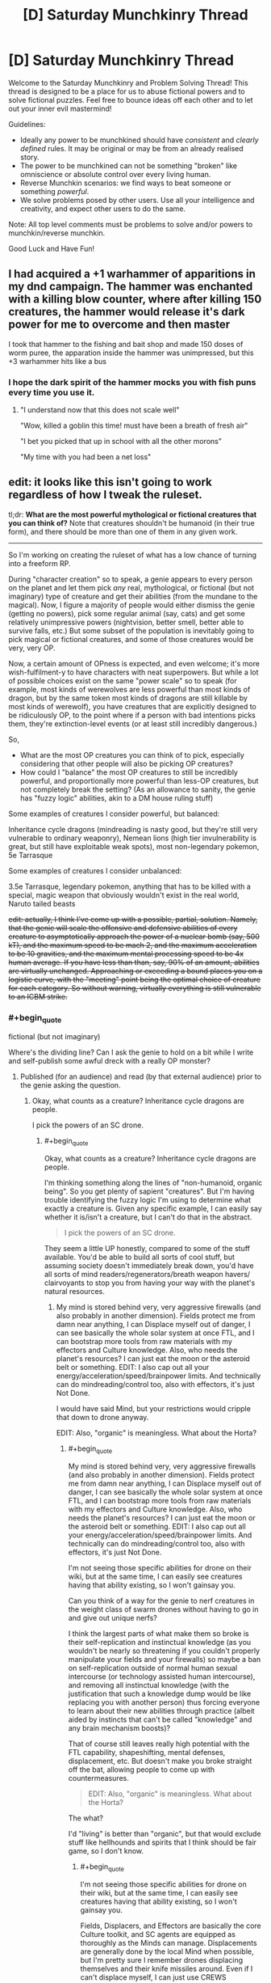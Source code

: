#+TITLE: [D] Saturday Munchkinry Thread

* [D] Saturday Munchkinry Thread
:PROPERTIES:
:Author: AutoModerator
:Score: 12
:DateUnix: 1519484812.0
:END:
Welcome to the Saturday Munchkinry and Problem Solving Thread! This thread is designed to be a place for us to abuse fictional powers and to solve fictional puzzles. Feel free to bounce ideas off each other and to let out your inner evil mastermind!

Guidelines:

- Ideally any power to be munchkined should have /consistent/ and /clearly defined/ rules. It may be original or may be from an already realised story.
- The power to be munchkined can not be something "broken" like omniscience or absolute control over every living human.
- Reverse Munchkin scenarios: we find ways to beat someone or something /powerful/.
- We solve problems posed by other users. Use all your intelligence and creativity, and expect other users to do the same.

Note: All top level comments must be problems to solve and/or powers to munchkin/reverse munchkin.

Good Luck and Have Fun!


** I had acquired a +1 warhammer of apparitions in my dnd campaign. The hammer was enchanted with a killing blow counter, where after killing 150 creatures, the hammer would release it's dark power for me to overcome and then master

I took that hammer to the fishing and bait shop and made 150 doses of worm puree, the apparation inside the hammer was unimpressed, but this +3 warhammer hits like a bus
:PROPERTIES:
:Author: MikeStyles27
:Score: 20
:DateUnix: 1519498136.0
:END:

*** I hope the dark spirit of the hammer mocks you with fish puns every time you use it.
:PROPERTIES:
:Author: daytodave
:Score: 9
:DateUnix: 1519535461.0
:END:

**** "I understand now that this does not scale well"

"Wow, killed a goblin this time! must have been a breath of fresh air"

"I bet you picked that up in school with all the other morons"

"My time with you had been a net loss"
:PROPERTIES:
:Author: Pirellan
:Score: 10
:DateUnix: 1519571455.0
:END:


** edit: it looks like this isn't going to work regardless of how I tweak the ruleset.

tl;dr: *What are the most powerful mythological or fictional creatures that you can think of?* Note that creatures shouldn't be humanoid (in their true form), and there should be more than one of them in any given work.

--------------

So I'm working on creating the ruleset of what has a low chance of turning into a freeform RP.

During "character creation" so to speak, a genie appears to every person on the planet and let them pick /any/ real, mythological, or fictional (but not imaginary) type of creature and get their abilities (from the mundane to the magical). Now, I figure a majority of people would either dismiss the genie (getting no powers), pick some regular animal (say, cats) and get some relatively unimpressive powers (nightvision, better smell, better able to survive falls, etc.) But some subset of the population is inevitably going to pick magical or fictional creatures, and some of those creatures would be very, very OP.

Now, a certain amount of OPness is expected, and even welcome; it's more wish-fulfilment-y to have characters with neat superpowers. But while a lot of possible choices exist on the same "power scale" so to speak (for example, most kinds of werewolves are less powerful than most kinds of dragon, but by the same token most kinds of dragons are still killable by most kinds of werewolf), you have creatures that are explicitly designed to be ridiculously OP, to the point where if a person with bad intentions picks them, they're extinction-level events (or at least still incredibly dangerous.)

So,

- What are the most OP creatures you can think of to pick, especially considering that other people will also be picking OP creatures?
- How could I "balance" the most OP creatures to still be incredibly powerful, and proportionally more powerful than less-OP creatures, but not completely break the setting? (As an allowance to sanity, the genie has "fuzzy logic" abilities, akin to a DM house ruling stuff)

Some examples of creatures I consider powerful, but balanced:

Inheritance cycle dragons (mindreading is nasty good, but they're still very vulnerable to ordinary weaponry), Nemean lions (high tier invulnerability is great, but still have exploitable weak spots), most non-legendary pokemon, 5e Tarrasque

Some examples of creatures I consider unbalanced:

3.5e Tarrasque, legendary pokemon, anything that has to be killed with a special, magic weapon that obviously wouldn't exist in the real world, Naruto tailed beasts

+edit: actually, I think I've come up with a possible, partial, solution. Namely, that the genie will scale the offensive and defensive abilities of every creature to asymptotically approach the power of a nuclear bomb (say, 500 kT), and the maximum speed to be mach 2, and the maximum acceleration to be 10 gravities, and the maximum mental processing speed to be 4x human average. If you have less than than, say, 90% of an amount, abilities are virtually unchanged. Approaching or exceeding a bound places you on a logistic curve, with the "meeting" point being the optimal choice of creature for each category. So without warning, virtually everything is still vulnerable to an ICBM strike.+
:PROPERTIES:
:Author: GaBeRockKing
:Score: 6
:DateUnix: 1519503478.0
:END:

*** #+begin_quote
  fictional (but not imaginary)
#+end_quote

Where's the dividing line? Can I ask the genie to hold on a bit while I write and self-publish some awful dreck with a really OP monster?
:PROPERTIES:
:Author: buckykat
:Score: 5
:DateUnix: 1519506742.0
:END:

**** Published (for an audience) and read (by that external audience) prior to the genie asking the question.
:PROPERTIES:
:Author: GaBeRockKing
:Score: 1
:DateUnix: 1519507520.0
:END:

***** Okay, what counts as a creature? Inheritance cycle dragons are people.

I pick the powers of an SC drone.
:PROPERTIES:
:Author: buckykat
:Score: 4
:DateUnix: 1519507974.0
:END:

****** #+begin_quote
  Okay, what counts as a creature? Inheritance cycle dragons are people.
#+end_quote

I'm thinking something along the lines of "non-humanoid, organic being". So you get plenty of sapient "creatures". But I'm having trouble identifying the fuzzy logic I'm using to determine what exactly a creature is. Given any specific example, I can easily say whether it is/isn't a creature, but I can't do that in the abstract.

#+begin_quote
  I pick the powers of an SC drone.
#+end_quote

They seem a little UP honestly, compared to some of the stuff available. You'd be able to build all sorts of cool stuff, but assuming society doesn't immediately break down, you'd have all sorts of mind readers/regenerators/breath weapon havers/ clairvoyants to stop you from having your way with the planet's natural resources.
:PROPERTIES:
:Author: GaBeRockKing
:Score: 1
:DateUnix: 1519509135.0
:END:

******* My mind is stored behind very, very aggressive firewalls (and also probably in another dimension). Fields protect me from damn near anything, I can Displace myself out of danger, I can see basically the whole solar system at once FTL, and I can bootstrap more tools from raw materials with my effectors and Culture knowledge. Also, who needs the planet's resources? I can just eat the moon or the asteroid belt or something. EDIT: I also cap out all your energy/acceleration/speed/brainpower limits. And technically can do mindreading/control too, also with effectors, it's just Not Done.

I would have said Mind, but your restrictions would cripple that down to drone anyway.

EDIT: Also, "organic" is meaningless. What about the Horta?
:PROPERTIES:
:Author: buckykat
:Score: 3
:DateUnix: 1519509983.0
:END:

******** #+begin_quote
  My mind is stored behind very, very aggressive firewalls (and also probably in another dimension). Fields protect me from damn near anything, I can Displace myself out of danger, I can see basically the whole solar system at once FTL, and I can bootstrap more tools from raw materials with my effectors and Culture knowledge. Also, who needs the planet's resources? I can just eat the moon or the asteroid belt or something. EDIT: I also cap out all your energy/acceleration/speed/brainpower limits. And technically can do mindreading/control too, also with effectors, it's just Not Done.
#+end_quote

I'm not seeing those specific abilities for drone on their wiki, but at the same time, I can easily see creatures having that ability existing, so I won't gainsay you.

Can you think of a way for the genie to nerf creatures in the weight class of swarm drones without having to go in and give out unique nerfs?

I think the largest parts of what make them so broke is their self-replication and instinctual knowledge (as you wouldn't be nearly so threatening if you couldn't properly manipulate your fields and your firewalls) so maybe a ban on self-replication outside of normal human sexual intercourse (or technology assisted human intercourse), and removing all instinctual knowledge (with the justification that such a knowledge dump would be like replacing you with another person) thus forcing everyone to learn about their new abilities through practice (albeit aided by instincts that can't be called "knowledge" and any brain mechanism boosts)?

That of course still leaves really high potential with the FTL capability, shapeshifting, mental defenses, displacement, etc. But doesn't make you broke straight off the bat, allowing people to come up with countermeasures.

#+begin_quote
  EDIT: Also, "organic" is meaningless. What about the Horta?
#+end_quote

The what?

I'd "living" is better than "organic", but that would exclude stuff like hellhounds and spirits that I think should be fair game, so I don't know.
:PROPERTIES:
:Author: GaBeRockKing
:Score: 2
:DateUnix: 1519512607.0
:END:

********* #+begin_quote
  I'm not seeing those specific abilities for drone on their wiki, but at the same time, I can easily see creatures having that ability existing, so I won't gainsay you.
#+end_quote

Fields, Displacers, and Effectors are basically the core Culture toolkit, and SC agents are equipped as thoroughly as the Minds can manage. Displacements are generally done by the local Mind when possible, but I'm pretty sure I remember drones displacing themselves and their knife missiles around. Even if I can't displace myself, I can just use CREWS (extremely OP Culture-tech lasers) to interdict anything coming at me, or even disassemble munitions in flight with effectors.

#+begin_quote
  I think the largest parts of what make them so broke is their self-replication and instinctual knowledge (as you wouldn't be nearly so threatening if you couldn't properly manipulate your fields and your firewalls) so maybe a ban on self-replication outside of normal human sexual intercourse (or technology assisted human intercourse), and removing all instinctual knowledge (with the justification that such a knowledge dump would be like replacing you with another person) thus forcing everyone to learn about their new abilities through practice (albeit aided by instincts that can't be called "knowledge" and any brain mechanism boosts)?
#+end_quote

I don't need to self-replicate, I just need to make remote-controlled knife missiles and/or eDust. And either I lack the knowledge of how to use my drone body so completely that I die instantly, or I understand effectors well enough to use them to examine my own systems and reverse-engineer them. Culture people are much, much more in control of their own minds than we're used to, and that's even more true for the synthetic ones.

#+begin_quote
  The what?

  I'd "living" is better than "organic", but that would exclude stuff like hellhounds and spirits that I think should be fair game, so I don't know.
#+end_quote

The Horta is the silicon-based lifeform seen in Star Trek TOS episode 1x26, The Devil in the Dark. Maybe "being" is the best word, if spirits are valid choices and I can get away with a drone.
:PROPERTIES:
:Author: buckykat
:Score: 3
:DateUnix: 1519514993.0
:END:

********** #+begin_quote
  I just need to make remote-controlled knife missiles and/or eDust
#+end_quote

Those would be terrifying tools against "ordinary" (i.e., only slightly superhuman) humans, but wouldn't be enough to take care of all the other powergamers intent on stopping anyone (who isn't them) from taking over the world. Still useful abilities of course, but you'd need to moderate your ambitions of world conquest, which would be enough for an RP.

#+begin_quote
  And either I lack the knowledge of how to use my drone body so completely that I die instantly, or I understand effectors well enough to use them to examine my own systems and reverse-engineer them.
#+end_quote

Here it would be the in-between option. You'd have a human body (plus any self-modification and special body-related abilities), so lack of knowledge wouldn't kill you. On the flipside, while you would eventually be able to reverse-engineer your own abilities, sincr you still have a human body, it would take time and effort, leaving you vulnerable to the intervention of other parties.

It sounds like you'd still very much be on the "op" end of the scale, but definitely a doable opponent for PCs.

#+begin_quote
  The Horta is the silicon-based lifeform seen in Star Trek TOS episode 1x26, The Devil in the Dark. Maybe "being" is the best word, if spirits are valid choices and I can get away with a drone.
#+end_quote

I think "being" is a little too permissive, because it lets past all manner of AI and robot, plus stuff like golems and genius loci. It's annoying having to split hairs like this, but I think it would be a bit arbitrary for the genie to examine everything case-by-case...
:PROPERTIES:
:Author: GaBeRockKing
:Score: 1
:DateUnix: 1519519649.0
:END:

*********** #+begin_quote
  Those would be terrifying tools against "ordinary" (i.e., only slightly superhuman) humans, but wouldn't be enough to take care of all the other powergamers intent on stopping anyone (who isn't them) from taking over the world. Still useful abilities of course, but you'd need to moderate your ambitions of world conquest, which would be enough for an RP.
#+end_quote

Step 1 of course is to begin accelerating upward at 10g as soon as possible after receiving powers. Step 2, to be completed within 6.9 seconds, is to see if I can dispose of the mach 2 speed limit by reconceptualizing my frame of reference, because speed limits other than c don't really make sense. We're all moving much faster than 686m/s, relative to the sun. World optimization is like step 1000 or something.

#+begin_quote
  Here it would be the in-between option. You'd have a human body (plus any self-modification and special body-related abilities), so lack of knowledge wouldn't kill you. On the flipside, while you would eventually be able to reverse-engineer your own abilities, sincr you still have a human body, it would take time and effort, leaving you vulnerable to the intervention of other parties.
#+end_quote

Okay, I'm confused as to how these granted abilities work. Suppose I'd chosen eagle. Would I get wings, or would I just be able to fly while fully humanoid? That is, what is an "ability" vs a feature that makes that ability possible? Because I assumed not understanding my effectors would mean that my antimatter core would lose containment.

#+begin_quote
  I think "being" is a little too permissive, because it lets past all manner of AI and robot, plus stuff like golems and genius loci. It's annoying having to split hairs like this, but I think it would be a bit arbitrary for the genie to examine everything case-by-case...
#+end_quote

Why spirits but not golems? I'm still not clear on what the dividing line is supposed to be.
:PROPERTIES:
:Author: buckykat
:Score: 2
:DateUnix: 1519522927.0
:END:

************ #+begin_quote
  Step 1 of course is to begin accelerating upward at 10g as soon as possible after receiving powers. Step 2, to be completed within 6.9 seconds, is to see if I can dispose of the mach 2 speed limit by reconceptualizing my frame of reference, because speed limits other than c don't really make sense. We're all moving much faster than 686m/s, relative to the sun. World optimization is like step 1000 or something.
#+end_quote

Welp, back to the drawing board.

#+begin_quote
  Okay, I'm confused as to how these granted abilities work. Suppose I'd chosen eagle. Would I get wings, or would I just be able to fly while fully humanoid? That is, what is an "ability" vs a feature that makes that ability possible? Because I assumed not understanding my effectors would mean that my antimatter core would lose containment.
#+end_quote

Before I answer this, I'm going to clarify that I'm making it up as I go along-- when you ask me a question, I don't have an answer prepared, I just try to generate one based off my previous statements that I think would make the most sense. So if my answers seem tailored towards mitigating unbalanced builds, that's because they are!

Anyways you can get any and all specific features of your chosen creature (so if you chose eagle, you could get good eyesight, smell, and the ability to track small creatures at long distances) but because you're not /actually/ the chosen creature, you can't necessarily do all the things that creature can do, because your body geometry is fundamentally different, and you're still "you" mentally, although you may have gotten some tweaks that make you less "you" than you were previously. So in this example, choosing "eagle" wouldn't give you the ability to fly because even if you had wings, you'd be too large to fly with them. If you had chosen something like "dragon" who obviously flagrantly violate the square/cube law, then you'd have the same mechanism they use to fly.

There's an inherent fuzzyness to this question because I'm not making this a maximum-transhumanism setting, so there needs to be a balance between the fact that obviously straight humans wouldn't be able to do all the neat stuff that magical creatures could, and that the full turn-into-a-magical-creature regimen would replace you with a completely different being that shares some of your mental patterns.

#+begin_quote
  Why spirits but not golems? I'm still not clear on what the dividing line is supposed to be.
#+end_quote

To clarify, being a spirit is not /sufficient/ to qualify, but being a spirit doesn't disbarr something that would otherwise be a creature from qualifying, and typically makes things less-humanoid than they'd otherwise be.

Golems, meanwhile, are purely constructs. They're not really "creatures" or "beasts" or any of those other, related words.
:PROPERTIES:
:Author: GaBeRockKing
:Score: 1
:DateUnix: 1519525817.0
:END:

************* #+begin_quote
  Welp, back to the drawing board.
#+end_quote

Ha. By the way, over what period of time may I use 2x10^{15} J? Per second? A 2 Petawatt CREWS would solve just about every problem solvable with firepower.

#+begin_quote
  Before I answer this, I'm going to clarify that I'm making it up as I go along-- when you ask me a question, I don't have an answer prepared, I just try to generate one based off my previous statements that I think would make the most sense. So if my answers seem tailored towards mitigating unbalanced builds, that's because they are!
#+end_quote

Sure, such is the way of this thread.

#+begin_quote
  Anyways you can get any and all specific features of your chosen creature (so if you chose eagle, you could get good eyesight, smell, and the ability to track small creatures at long distances) but because you're not actually the chosen creature, you can't necessarily do all the things that creature can do, because your body geometry is fundamentally different, and you're still "you" mentally, although you may have gotten some tweaks that make you less "you" than you were previously. So in this example, choosing "eagle" wouldn't give you the ability to fly because even if you had wings, you'd be too large to fly with them. If you had chosen something like "dragon" who obviously flagrantly violate the square/cube law, then you'd have the same mechanism they use to fly.
#+end_quote

Still confused. Do I get eagle vision because my eyes become eagle-eye-shaped, or is the genie continuously intercepting my human eyeballs' vision stream and upgrading it before it hits my brain?

#+begin_quote
  There's an inherent fuzzyness to this question because I'm not making this a maximum-transhumanism setting, so there needs to be a balance between the fact that obviously straight humans wouldn't be able to do all the neat stuff that magical creatures could, and that the full turn-into-a-magical-creature regimen would replace you with a completely different being that shares some of your mental patterns.
#+end_quote

Every setting is a maximum-transhumanism setting if your players are ambitious.

#+begin_quote
  To clarify, being a spirit is not sufficient to qualify, but being a spirit doesn't disbarr something that would otherwise be a creature from qualifying, and typically makes things less-humanoid than they'd otherwise be.

  Golems, meanwhile, are purely constructs. They're not really "creatures" or "beasts" or any of those other, related words.
#+end_quote

Sure, golems are creatures. Or at least, if they're not, then neither are many, many created beings in fiction, such as Tolkien's Dwarves, being made of earth by Aulë. The artificial/natural dichotomy is nonsense which only becomes more nonsensical in being connected to the multiverse of fiction.
:PROPERTIES:
:Author: buckykat
:Score: 1
:DateUnix: 1519533887.0
:END:

************** #+begin_quote
  Ha. By the way, over what period of time may I use 2x1015 J? Per second? A 2 Petawatt CREWS would solve just about every problem solvable with firepower.
#+end_quote

For as long as you'd be able to mantain your original maximum acceleration.

That being said, from the feedback I've gotten, I'm getting the impression that my current ruleset is thoroughly unsalvageable. I'll incorporate the feedback into whatever version 2 of the ruleset looks like, so thank you, and everyone else who replied ([[/u/ShiranaiWakaranai]] , [[/u/vakusdrake]] , [[/u/ulyssessword]], [[/u/ulyssessword]], and [[/u/OutOfNiceUsernames]]). Currently my thinking is to make my own, much more limited CYOA with a far more constrained set of powers.
:PROPERTIES:
:Author: GaBeRockKing
:Score: 1
:DateUnix: 1519545623.0
:END:


*** #+begin_quote
  What are the most OP creatures you can think of to pick, especially considering that other people will also be picking OP creatures?
#+end_quote

In rough order of power:

- An unbound genie, to grant arbitrarily powerful wishes.

- Time travellers.

- Power copiers, especially if they can keep multiple sets at once.

- Some types of Hydra, or other adaptive regenerators.

- Hecatoncheires, Eldrazi (from Magic the Gathering), Balrogs (or other maiar, from Lord of the Rings), other epic-level creatures.

- Exponentially breeding monsters, chain-summoning ones, infection/converting ones, etc.

#+begin_quote
  How could I "balance" the most OP creatures to still be incredibly powerful, and proportionally more powerful than less-OP creatures, but not completely break the setting? (As an allowance to sanity, the genie has "fuzzy logic" abilities, akin to a DM house ruling stuff)
#+end_quote

You have 1-3 words to describe your creature. After that, the genie may ask clarifying questions, or may give you some powers that match your description.

For example, "Tarrasque" may get the powers from [[http://www.d20srd.org/srd/monsters/tarrasque.htm][D&D 3.5]], [[http://5e.d20srd.org/srd/monsters/tarrasque.htm][D&D 5e]], or [[http://starcraft.wikia.com/wiki/Torrasque_(StarCraft_II)][Starcraft]]. All of them are large, powerful beasts that are difficult to kill, but they have wildly different power levels.

"Dragon" may get the genie to ask questions, like "what type" or "from which stories", and then proceed from there.
:PROPERTIES:
:Author: ulyssessword
:Score: 4
:DateUnix: 1519506865.0
:END:

**** #+begin_quote
  An unbound genie, to grant arbitrarily powerful wishes.
#+end_quote

For the record, I don't consider an arabian djinn a "creature" but since there are plenty of other creatures that grant wishes, that can slide.

#+begin_quote
  Time travellers.
#+end_quote

I'm not actually aware of any creatures that willingly timetravel. I'm sure there /are/ some, but I can't think of any.

#+begin_quote
  Power copiers, especially if they can keep multiple sets at once.
#+end_quote

Power copiers would definitely be powerful, but I'm not actually aware of any that can arbitrarily copy every type of power and ability.

#+begin_quote
  Some types of Hydra, or other adaptive regenerators.
#+end_quote

I actually think regenerators wouldn't be /that/ much of a threat, because there would be so many out-of-context powers running around, guaranteeing someone would be able to no-sell anything but the highest tiers of regeneration (ignoring grey goo, that is.) Certainly still incredibly dangerous, but with the relatively low probability for any single person to specifically pick the most broken regenerator tin order to kill bunches of people, they would actually make interesting challenges that destabalize regions, but aren't threats to the world as a whole.

#+begin_quote
  Hecatoncheires, Eldrazi (from Magic the Gathering), Balrogs (or other maiar, from Lord of the Rings), other epic-level creatures.
#+end_quote

These are definitely good ones. I failed to consider card-game monsters, and they get very, very nasty.

#+begin_quote
  Exponentially breeding monsters, chain-summoning ones, infection/converting ones, etc.
#+end_quote

Yep, grey goo would be very nasty (and not covered under my edit.)

#+begin_quote
  You have 1-3 words to describe your creature. After that, the genie may ask clarifying questions, or may give you some powers that match your description.
#+end_quote

Actually, independent of balancing, this seems like a pretty good idea regardless.

#+begin_quote
  For example, "Tarrasque" may get the powers from D&D 3.5, D&D 5e, or Starcraft. All of them are large, powerful beasts that are difficult to kill, but they have wildly different power levels.
#+end_quote

Yeah, I've definitely been looking for an organic way for the genie to pick the "least worldbreaking" version of a worldbreaker, and this seems like a good one.

--------------

How about this for a better restriction on creature picking/power granting:

"Pick a class of creature from either the natural world or published fiction that has previously had members of that class killed by the actions of mortals. You will gain powers of the same type, and of proportional magnitude, of those possessed by the creature you pick."

With the genie then either asking questions clarify what exactly they mean by, say "3.5e tarrasque" (e.x. from which novel?), and picking a representative example to base powers off intended to balance creature choices using fuzzy DM logic.

So if you pick a wish-granter, for example, your power to grant wishes is limited, and you can grant them at a limited rate. If you have regeneration, it's slowed down. Self-replication only happens so fast, and is dependent of food intake, mind reading only shows you a bit of a mind at a time, and so on and so forth. And the "killed by mortals" restriction sections off a vast quantity of the truly broken monsters.
:PROPERTIES:
:Author: GaBeRockKing
:Score: 2
:DateUnix: 1519508757.0
:END:

***** #+begin_quote

  #+begin_quote
    Time travellers.
  #+end_quote

  I'm not actually aware of any creatures that willingly timetravel. I'm sure there /are/ some, but I can't think of any.
#+end_quote

[[https://en.wikipedia.org/wiki/Hounds_of_Tindalos][Hounds of Tindalos]].
:PROPERTIES:
:Author: Predictablicious
:Score: 6
:DateUnix: 1519510484.0
:END:

****** Those are pretty cool. They definitely serve as a good example. It makes me realize that I'd probably need a unified treatment of time travel.
:PROPERTIES:
:Author: GaBeRockKing
:Score: 1
:DateUnix: 1519512682.0
:END:

******* The doggies are cute, but also from the Mythos...

[[https://en.wikipedia.org/wiki/Great_Race_of_Yith]]

Enjoy a combination of both mental transferal and time travel, coupled with immortality.
:PROPERTIES:
:Author: RynnisOne
:Score: 1
:DateUnix: 1519570720.0
:END:


***** Umm, you're still allowed to pick Worm Entities. One has been killed by mortals, but that required extremely specific circumstances.
:PROPERTIES:
:Author: Frommerman
:Score: 3
:DateUnix: 1519548157.0
:END:


*** #+begin_quote
  How could I "balance" the most OP creatures to still be incredibly powerful, and proportionally more powerful than less-OP creatures, but not completely break the setting? (As an allowance to sanity, the genie has "fuzzy logic" abilities, akin to a DM house ruling stuff)
#+end_quote

Step one is to ban any creature that has time-travel as an ability, because that's an instant balance breaker: the first person to activate a time travel ability can just go back in time and kills all the puny other humans before they transform into OP creatures. This ban also rules out all kinds of gods, genies, and reality warpers.

After that most creatures are okay really. For every creature that can only be killed with attack method X, there's another creature with an attack method that always kills absolutely anything. It's like when the unstoppable force hits the immovable object. Just create a massive magical explosion that hurts both sides whenever that happens.

Once you have that, the smart people will choose dimensional sliding creatures so they can get the hell out of our universe that has suddenly become full of horrible creatures like [[https://vignette.wikia.nocookie.net/marvel_dc/images/d/d1/Justice_League_Adventures_Vol_1_5.jpg/revision/latest?cb=20100812070042][star conquerers]] and [[https://static.comicvine.com/uploads/original/8/80419/1901472-sun_eater.jpg][sun eaters]] (the two most overpowered things I can think of, but there are surely other more OP ones).

Anyone foolish enough to choose something as puny as a werewolf, or really any creature that can't escape Earth, is going to find themselves without an Earth to stand on. Anyone choosing creatures that can escape Earth but not the Milky Way will likely die from collateral damage soon after, unless they are one of the big players that are throwing stars around.
:PROPERTIES:
:Author: ShiranaiWakaranai
:Score: 3
:DateUnix: 1519544716.0
:END:

**** Nah, time travel isn't so bad if you establish rules for it.

You can state that it's a "Many Worlds" universe or somesuch. Time travel just sends you into an alternate timeline where you can make all the changes you want, but since /you/ are from another one, you can't create paradoxes. From your enemy's perspective, you basically just erase yourself from existence.

Alternatively, you can state that the timeline is self-repairing, and will prevent you from changing any of the /causes/ who's effects you've already interacted with. On the 'nice' end, luck will conspire to keep you from changing any part that affects your history. On the 'mean' end, it will actively seek to kill you by having 'completely random' events take you down--IE: You and another time traveler unwittingly choose the same time and space and kill each other on arrival.
:PROPERTIES:
:Author: RynnisOne
:Score: 1
:DateUnix: 1519570982.0
:END:


*** Given your response to buckykat that:

#+begin_quote
  I think the largest parts of what make them so broke is their self-replication and instinctual knowledge (as you wouldn't be nearly so threatening if you couldn't properly manipulate your fields and your firewalls) so maybe a ban on self-replication outside of normal human sexual intercourse (or technology assisted human intercourse), and removing all instinctual knowledge (with the justification that such a knowledge dump would be like replacing you with another person) thus forcing everyone to learn about their new abilities through practice (albeit aided by instincts that can't be called "knowledge" and any brain mechanism boosts)?
#+end_quote

This opens up the opportunity to pick godlike beings who would otherwise be off the table for any reasonable person because of how much you'd lose your identity.\\
So with the stipulation that you keep your personality and gain no new knowledge in place I will simply pick Azathoth. Or any of the number of other gods conceived of which aren't humanoid.

Alternatively I could pick the enhanced humans from some fiction I previously wrote. These enhanced humans would by themselves not really be that impressive (basically they're just peak human in every regard with a few extra goodies) however they also have cellular machinery which will construct nanobots to kick off the creation of a FAI and a singularity should they ever find themselves in a pre singularity world.\\
Of course I couldn't pick the enhanced /humans/ because of the "no humanoids clause" however there are equivalent versions of many other animals. So I could turn into a warbird which has human level intelligence, and then pretty rapidly when the nanobot triggered singularity gets afoot I can get my body changed back to human (or just upload).
:PROPERTIES:
:Author: vakusdrake
:Score: 2
:DateUnix: 1519544928.0
:END:


*** /(This sounds familiar. I think I've read a CYOA like it once)/

Anyway, here are three cheat-answers:

Algorithm 1: the person sifts through [[http://www.scp-wiki.net/forum/t-761338/scp-object-classifications][SCP Object Classifications]] from top to bottom, picks what they like.

Algorithm 2: the person sifts through TVTrope's [[http://tvtropes.org/pmwiki/pmwiki.php/Main/SlidingScaleOfVillainThreat][Sliding Scale of Villain Threat]] from bottom to top, picks what they like.

Algorithm 3: the person wiki-walks through [[http://powerlisting.wikia.com/wiki/Category:Main_Categories][Powerlisting Wikia's power categories,]] picks what power they like, then picks a creature with that power they like. Examples: [[http://powerlisting.wikia.com/wiki/Category:Omnipotent_Powers][Omnipotent Powers,]] [[http://powerlisting.wikia.com/wiki/Category:Omniverse_powers][Omniverse powers,]] [[http://powerlisting.wikia.com/wiki/Category:Meta_Powers][Meta Powers,]] etc.

--------------

#+begin_quote
  the genie will scale the offensive and defensive abilities of every creature to asymptotically approach the power of a nuclear bomb [..] So without warning, virtually everything is still vulnerable to an ICBM strike.
#+end_quote

There are plenty of creatures the mechanics of powers of which don't exactly translate well into a simple blow up harder \ block harder mindset. This includes time travel, reality warping, memetics \ [[http://www.scp-wiki.net/antimemetics-division-hub][anti-memetics,]] power-stealing, meta-powers, etc.

--------------

#+begin_quote
  How could I "balance" the most OP creatures
#+end_quote

Add a “power conversion efficiency factor” which determines how efficiently will be the power conversion between the creature's fictional self and the person who chose it as their donor. Add some of the following sub-factors to influence \ calculate how high this conversion factor will be on individual case-by-case basis:

- the more attention (stored knowledge in their minds, daily thoughts, etc) is allocated to this fictional creature by sophonts IRL worldwide, the higher;

- the more would this creature's powers in the hands of the choosing person break the “average suspension of disbelief” of sophonts IRL worldwide, the lower;

- the more [[https://youtu.be/L7jClyinERY?t=204][self-contradictory]] the nature of this creature and \ or its power, the lower;

- the better the choosing person understands the nature of their donor creature \ its power, the higher;

- the more people choose that creature (or, alternatively, a creature with similar powers) as their donor, the more that power gets divided among these people, the lower becomes the conversion factor;

- the genie warns about one or more of the above-mentioned limitations only after a person makes their final choice --- or doesn't warn at all. This one would be counter-productive if this is intended as a CYOA or something similar to a CYOA, in my opinion.
:PROPERTIES:
:Author: OutOfNiceUsernames
:Score: 1
:DateUnix: 1519516846.0
:END:

**** Video linked by [[/u/OutOfNiceUsernames]]:

| Title                                                      | Channel        | Published  | Duration | Likes         | Total Views |
|------------------------------------------------------------+----------------+------------+----------+---------------+-------------|
| [[https://youtu.be/L7jClyinERY?t=204][God of the Paradox]] | DarkMatter2525 | 2011-11-14 | 0:10:51  | 32,439+ (94%) | 1,845,820   |

#+begin_quote
  Please consider supporting my work through Patreon here:...
#+end_quote

--------------

[[https://np.reddit.com/r/youtubot/wiki/index][^{Info}]] ^{|} [[https://np.reddit.com/message/compose/?to=_youtubot_&subject=delete%20comment&message=dus32va%0A%0AReason%3A%20%2A%2Aplease+help+us+improve%2A%2A][^{/u/OutOfNiceUsernames} ^{can} ^{delete}]] ^{|} ^{v2.0.0}
:PROPERTIES:
:Author: _youtubot_
:Score: 1
:DateUnix: 1519516904.0
:END:


**** #+begin_quote
  (This sounds familiar. I think I've read a CYOA like it once)
#+end_quote

There are a lot of CYOAs featuring transhuman elements that I've gained inspiration from, but none (that I'm aware of) predicate on everyone else on the planet recieving the same CYOA, likely because of the same balancing issues I'm having.

#+begin_quote
  Anyway, here are three cheat-answers:
#+end_quote

These are some really good heuristics! For reference, "phoning a friend" would be banned, so no individual could just browse the web for the most OP option, but with 7 billion people there's a 0% chance /nobody/ would be a truly effective munchkin, so seeing the worst-case scenarios is useful.

#+begin_quote
  There are plenty of creatures the mechanics of powers of which don't exactly translate well into a simple blow up harder \ block harder mindset.
#+end_quote

I have this gut feeling that most creature that rely on having an ability that's sufficiently bullshit rather than sufficiently powerful would usually get countered by some other (combination of) creature(s), but I can't say for certain whether offense is usually greater than defense across fiction.

#+begin_quote
  Add a “power conversion efficiency factor” which determines how efficiently will be the power conversion between the creature's fictional self and the person who chose it as their donor.
#+end_quote

Some sort of power scaling needs to exist, definitely. The trick is setting it up so regular people are completely unnaffected (I choose dragons because dragons are cool! What kind of dragons? I dunno, the kind that fly and breath fire), savvy powergamers recieve some nerfs (what do you mean, I'm not completely invulnerable to fire as a chromatic dragon? Well I guess massive defense is good enough...), and absolute gamebreakers recieve significant nerfs (I should literally control the entire universe! The fact that I can only affect tectonic events on one continent is an insult) while still rewarding people for making smart character creation decisions.

#+begin_quote
  the genie warns about one or more of the above-mentioned limitations only after a person makes their final choice --- or doesn't warn at all. This one would be counter-productive if this is intended as a CYOA or something similar to a CYOA, in my opinion.
#+end_quote

I actually like the "uncertaintly" element of some CYOAs, so this isn't really a drawback.
:PROPERTIES:
:Author: GaBeRockKing
:Score: 1
:DateUnix: 1519521248.0
:END:

***** #+begin_quote
  I actually like the "uncertaintly" element of some CYOAs, so this isn't really a drawback.
#+end_quote

Yeah, I just tend to ignore those parts, because that's not what I usually find attractive about CYOAs --- thus the IMO disclaimer.

#+begin_quote
  Some sort of power scaling needs to exist, definitely.
#+end_quote

Mm, though that section was more about detailing how to build a limiting scale that wouldn't feel too much like an artificial garden-fencing exercise on the part of the DM than just declaring the need of one.
:PROPERTIES:
:Author: OutOfNiceUsernames
:Score: 1
:DateUnix: 1519522043.0
:END:

****** The tactics you used could be useful, but they would be difficult to translate into crunch-- how could a DM predict the chances of any particular creature getting picked? There are too many unknowns to implement those specific suggestions as stated without resorting to dm fiat anyways.

That's why I'd prefer power scaling based off an established higher bound of some sort, potentially based on the heuristics you provided. You can solidly place a specific option on a scale against other options, and then finangle with world details to mke sure that, despite that, you can still tell the scale of story you want to tell.
:PROPERTIES:
:Author: GaBeRockKing
:Score: 1
:DateUnix: 1519522383.0
:END:


*** Worm's Simurgh: Perfect future and past sight and the processing power to understand it.
:PROPERTIES:
:Author: Empiricist_or_not
:Score: 1
:DateUnix: 1519570508.0
:END:

**** What about becoming an Angel? or God? or Death? Lots of these have been represented in fiction.
:PROPERTIES:
:Author: ianstlawrence
:Score: 2
:DateUnix: 1519597000.0
:END:


*** My first go-to choice for an immensely powerful non-humanoid fictional character is [[http://villains.wikia.com/wiki/Discord_(My_Little_Pony)][Discord]] - basically, Q in the shape of a mad taxidermist's mishmash of creatures.

The power to directly edit reality around me is - well, pretty hard to beat. The requirement to remain off-beat and chaotic (or fade into nothingness) will be easily met in this suddenly chaotic world, and the ability to literally remove (at least some of) other people's powers will only help (though other people might object to that one).
:PROPERTIES:
:Author: CCC_037
:Score: 1
:DateUnix: 1519797776.0
:END:


*** Let me know if you ever end up running this game. It sounds like fun (:
:PROPERTIES:
:Author: Sonderjye
:Score: 1
:DateUnix: 1519908794.0
:END:


** Under the whim of some chaotic god whose name you don't know how to properly pronounce, you are given the [[https://en.wikipedia.org/wiki/Magic_8-Ball][Magic 8 Ball]] of Power and Happiness. Unlike the more traditional ones this 8ball only has a decahedron inside with only 5 positive and 5 negative answers. The instructions that came with the 8ball tell you that it will only work under specific conditions, however the result will always be 100% accurate.

The conditions are:

- Your questions must always be asked with good "intent" behind them. If you try to make a prediction knowing that someone will be harmed by it, even if not directly, the chaotic god will smite a relative or a loved one.

- The questions must always be asked with the purpose of either conquering a country/the world, or reaching true happiness. Otherwise you won't get an answer at all.

- Within the span of 10 predictions, one of them must always be done with the intent of amusing the chaotic god. The counter resets every 10 predictions so it doesn't matter if it is the fourth or the eleventh one, but it must be done. Otherwise...

Some attributes of the 8ball to keep in mind:

- The card with the instructions/conditions/attributes is the "key" of the Magic 8 ball. The ball itself won't work unless the owner is the one asking the question and the card is within 5m of the ball and the owner.

- Every time you touch it, it releases a randomly disgusting and intense smell that can last from 10 minutes to 3 hours.

- Whenever you activate it, it will try to taunt you by laughing like a madman or crying like a baby.

- Predictions that result in the user being miserable lower the above effects, while predictions that greatly benefit the user will make the item temporarily unusable and generate a very strong but short ranged AoE mental attack that lasts for 6 hours (basically a car alarm in your head or [[https://www.youtube.com/watch?v=f0nYKgkFvMM][this]])

- Ignoring the 8ball and therefore boring a chaotic god, is NOT a good idea. However, you can gift it to someone else as long as these two requirements are fulfilled: 1) You have to bathe the 8ball in your blood and clean it with your tongue. 2) You recognize the person you will gift it to as someone who is more fucked up than you are, and is even less qualified than you are to use it.

How would you take advantage of such a powerful yet obnoxious item? What kind of questions or "predictions" would you make?" would you even try? how long do you think it'll take until you get sick of it and try to give it away? are you willing to pay the price? or would you rather come with a way to bypass its obnoxiousness?
:PROPERTIES:
:Author: Revive_Revival
:Score: 7
:DateUnix: 1519506955.0
:END:

*** #+begin_quote
  Your questions must always be asked with good "intent" behind them. If you try to make a prediction knowing that someone will be harmed by it, even if not directly, the chaotic god will smite a relative or a loved one.
#+end_quote

"Indirectly harmed" is a very broad brush to paint with. Pretty much everything can be construed to cause indirect harm.
:PROPERTIES:
:Author: GaBeRockKing
:Score: 3
:DateUnix: 1519509264.0
:END:

**** I know, that's why I left it vague and wrote it that way, keyword there being "knowing". If I try to predict if I will succeed at stealing a car I want I know I am harming the owner, and also probably indirectly harming the owner's friends and family that might rely on the car or might be harmed by the misery of the car's owner. But if try to predict whether a possible future investment will benefit me, I don't really know if that would harm someone else, directly or indirectly...

Everything can be constructed to cause indirect harm, but as long as you don't do it, then it's fine. It's like a genie that only will try to screw you with the methods you can come up with, but if you can't come up with any then your wish is granted without consequences.
:PROPERTIES:
:Author: Revive_Revival
:Score: 1
:DateUnix: 1519510779.0
:END:

***** But because of the butterfly effect, everything you do causes ridiculous amounts future harm to future people (and future good to future people who aren't necessarily the same as the previous people). So if you know about the butterfly effect, you know that everything you ask the 8ball will cause someone to be harmed by it.

#+begin_quote
  It's like a genie that only will try to screw you with the methods you can come up with, but if you can't come up with any then your wish is granted without consequences.
#+end_quote

That is /not/ reassuring! Coming up with methods to screw myself is my number one talent!
:PROPERTIES:
:Author: ShiranaiWakaranai
:Score: 6
:DateUnix: 1519542364.0
:END:


*** The chaos god is just begging for you to ask it "is the answer to this question some form of 'no'?".

SOP here is to ask it questions in the form "is the nth bit of the best answer to question x that is at most 100 bytes long, enconded using this specific huffman code, a 1?", but the throughput of the thing is vague.

What does it mean for a prediction to have a great benefit? Does knowing the nth bit of the answer to some question a great benefit? If it is, we're very limited to what we can ask.
:PROPERTIES:
:Author: GemOfEvan
:Score: 2
:DateUnix: 1519518682.0
:END:

**** #+begin_quote
  What does it mean for a prediction to have a great benefit? Does knowing the nth bit of the answer to some question a great benefit? If it is, we're very limited to what we can ask.
#+end_quote

It's just a limit to not let you go overboard as soon as you get the item, if you ask the ball if there's a way for you to become inmortal or stop a loved one's deadly disease, and the result ends up being yes...

But even then, the "mental attack" is just some stupid loud noise in your mind, which you can easily avoid if you just get outside the ball's range (or throw it away) and simply wait until it stops to pick it up again, which is 6 hours of waiting until you can use it again...

It might seem silly and a very low price to pay for an object that is OP, but every single aspect of the ball combined can eat away at a person's sanity, unless you somehow manage to get past that.
:PROPERTIES:
:Author: Revive_Revival
:Score: 1
:DateUnix: 1519521130.0
:END:

***** There is a big difference between 6 hours of waiting and getting to use it an arbitrary number of times.

If each bit of the answer to some question was counted as a great benefit, we have access to 1460 bits of information per year, which is around 56 letters, depending on how efficient we can devise a compression algorithm.

The 8-ball is most definitely worth the price to use, but we're trying to determine if its level of power is "pretty useful" or "will bring mankind to a new level of existence".
:PROPERTIES:
:Author: GemOfEvan
:Score: 1
:DateUnix: 1519524077.0
:END:


*** - To deal with the smell problem, keep the ball in contact with your skin at all times.

- Ask "will the Powerball lottery jackpot at X date be 500,000,000 or greater?"

- If yes, use standard binary hacking methods to get the correct ticket. We choose not to win the lottery every week because that would become suspicious.

- Amusement questions could be things like, "If I begin doing jumping-jacks on the sidewalk right now, would the jackpot on X date be higher?" or other completely random actions. We might get something good at random, but hopefully the God will be amused by a slew of creative and stupid questions.

- Once we win the lottery, we use the ball to predict market crashes so we can gobble up collapsed stocks like candy. We become the most successful hedge-fund manager ever, and our ball-required eccentricities get ignored by everyone. Use our newfound superwealth to politically conquer the United States and instantiate sensible reform.

- Hand the ball off to some random. Give them pointers in its use.
:PROPERTIES:
:Author: Frommerman
:Score: 2
:DateUnix: 1519549465.0
:END:


*** Yes, definitely
:PROPERTIES:
:Author: not_so_magic_8_ball
:Score: 1
:DateUnix: 1519506982.0
:END:


*** The obvious solution here is to learn to get very used to the mental car alarm and use the somewhat pitiful binary data outputted by the ball to transcribe the message that is specified to contain the best possible course of action according to some criteria for how much past you would have liked the outcome.

Or perhaps instead ask for the message that will lead to the best outcome (from your perspective) due to the butterfly effect. In this scenario it's possible you may not even end up /doing anything/ and instead just looking at the message will be sufficient to cause a FAI to arise by chance in a botnet/supercomputer due to cosmic rays randomly flipping bits. Actually I would feel confident that this is /by definition/ the best thing you could ask the 8-ball for at least from the perspective of your utility function.

So depending on what the best course of action ends up being you might end up either laboriously coding a seed FAI/botnet that will instantiate a singularity. Or likely you may end up taking some course of action which results in you becoming extremely rich and powerful and then hiring researchers who miraculously seem to have insights on how to progress in AGI/AI alignment nearly constantly such that they get decades of intellectual work done in only months.\\
Though as previously stated it may be even more likely that by exploiting the butterfly effect the way the message leads to a singularity will look like fate manipulation or supernatural tampering.
:PROPERTIES:
:Author: vakusdrake
:Score: 1
:DateUnix: 1519546342.0
:END:
